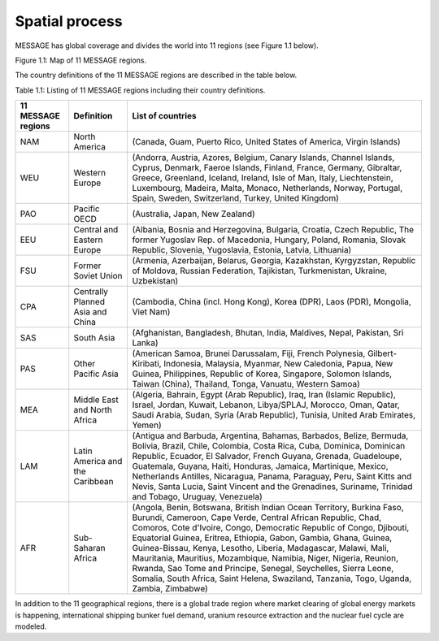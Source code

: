 Spatial process
==============
MESSAGE has global coverage and divides the world into 11 regions (see Figure 1.1 below).

.. image:: /_static/MESSAGE_regions.png
Figure 1.1: Map of 11 MESSAGE regions.

The country definitions of the 11 MESSAGE regions are described in the table below.

Table 1.1: Listing of 11 MESSAGE regions including their country definitions.

+--------------------+-----------------------------------+--------------------------------------------------------------------------------------------------------------------------------------------------------------------------------------------------------------------------------------------------------------------------------------------------------------------------------------------------------------------------------------------------------------------------------------------------------------------------------------------------------------------------------------------------------------------------------------+
| 11 MESSAGE regions | Definition                        | List of countries                                                                                                                                                                                                                                                                                                                                                                                                                                                                                                                                                                    |
+====================+===================================+======================================================================================================================================================================================================================================================================================================================================================================================================================================================================================================================================================================================+
| NAM                | North America                     | (Canada, Guam, Puerto Rico, United States of America, Virgin Islands)                                                                                                                                                                                                                                                                                                                                                                                                                                                                                                                |
+--------------------+-----------------------------------+--------------------------------------------------------------------------------------------------------------------------------------------------------------------------------------------------------------------------------------------------------------------------------------------------------------------------------------------------------------------------------------------------------------------------------------------------------------------------------------------------------------------------------------------------------------------------------------+
| WEU                | Western Europe                    | (Andorra, Austria, Azores, Belgium, Canary Islands, Channel Islands, Cyprus, Denmark, Faeroe Islands, Finland, France, Germany, Gibraltar, Greece, Greenland, Iceland, Ireland, Isle of Man, Italy, Liechtenstein, Luxembourg, Madeira, Malta, Monaco, Netherlands, Norway, Portugal, Spain, Sweden, Switzerland, Turkey, United Kingdom)                                                                                                                                                                                                                                            |
+--------------------+-----------------------------------+--------------------------------------------------------------------------------------------------------------------------------------------------------------------------------------------------------------------------------------------------------------------------------------------------------------------------------------------------------------------------------------------------------------------------------------------------------------------------------------------------------------------------------------------------------------------------------------+
| PAO                | Pacific OECD                      | (Australia, Japan, New Zealand)                                                                                                                                                                                                                                                                                                                                                                                                                                                                                                                                                      |
+--------------------+-----------------------------------+--------------------------------------------------------------------------------------------------------------------------------------------------------------------------------------------------------------------------------------------------------------------------------------------------------------------------------------------------------------------------------------------------------------------------------------------------------------------------------------------------------------------------------------------------------------------------------------+
| EEU                | Central and Eastern Europe        | (Albania, Bosnia and Herzegovina, Bulgaria, Croatia, Czech Republic, The former Yugoslav Rep. of Macedonia, Hungary, Poland, Romania, Slovak Republic, Slovenia, Yugoslavia, Estonia, Latvia, Lithuania)                                                                                                                                                                                                                                                                                                                                                                             |
+--------------------+-----------------------------------+--------------------------------------------------------------------------------------------------------------------------------------------------------------------------------------------------------------------------------------------------------------------------------------------------------------------------------------------------------------------------------------------------------------------------------------------------------------------------------------------------------------------------------------------------------------------------------------+
| FSU                | Former Soviet Union               | (Armenia, Azerbaijan, Belarus, Georgia, Kazakhstan, Kyrgyzstan, Republic of Moldova, Russian Federation, Tajikistan, Turkmenistan, Ukraine, Uzbekistan)                                                                                                                                                                                                                                                                                                                                                                                                                              |
+--------------------+-----------------------------------+--------------------------------------------------------------------------------------------------------------------------------------------------------------------------------------------------------------------------------------------------------------------------------------------------------------------------------------------------------------------------------------------------------------------------------------------------------------------------------------------------------------------------------------------------------------------------------------+
| CPA                | Centrally Planned Asia and China  | (Cambodia, China (incl. Hong Kong), Korea (DPR), Laos (PDR), Mongolia, Viet Nam)                                                                                                                                                                                                                                                                                                                                                                                                                                                                                                     |
+--------------------+-----------------------------------+--------------------------------------------------------------------------------------------------------------------------------------------------------------------------------------------------------------------------------------------------------------------------------------------------------------------------------------------------------------------------------------------------------------------------------------------------------------------------------------------------------------------------------------------------------------------------------------+
| SAS                | South Asia                        | (Afghanistan, Bangladesh, Bhutan, India, Maldives, Nepal, Pakistan, Sri Lanka)                                                                                                                                                                                                                                                                                                                                                                                                                                                                                                       |
+--------------------+-----------------------------------+--------------------------------------------------------------------------------------------------------------------------------------------------------------------------------------------------------------------------------------------------------------------------------------------------------------------------------------------------------------------------------------------------------------------------------------------------------------------------------------------------------------------------------------------------------------------------------------+
| PAS                | Other Pacific Asia                | (American Samoa, Brunei Darussalam, Fiji, French Polynesia, Gilbert-Kiribati, Indonesia, Malaysia, Myanmar, New Caledonia, Papua, New Guinea, Philippines, Republic of Korea, Singapore, Solomon Islands, Taiwan (China), Thailand, Tonga, Vanuatu, Western Samoa)                                                                                                                                                                                                                                                                                                                   |
+--------------------+-----------------------------------+--------------------------------------------------------------------------------------------------------------------------------------------------------------------------------------------------------------------------------------------------------------------------------------------------------------------------------------------------------------------------------------------------------------------------------------------------------------------------------------------------------------------------------------------------------------------------------------+
| MEA                | Middle East and North Africa      | (Algeria, Bahrain, Egypt (Arab Republic), Iraq, Iran (Islamic Republic), Israel, Jordan, Kuwait, Lebanon, Libya/SPLAJ, Morocco, Oman, Qatar, Saudi Arabia, Sudan, Syria (Arab Republic), Tunisia, United Arab Emirates, Yemen)                                                                                                                                                                                                                                                                                                                                                       |
+--------------------+-----------------------------------+--------------------------------------------------------------------------------------------------------------------------------------------------------------------------------------------------------------------------------------------------------------------------------------------------------------------------------------------------------------------------------------------------------------------------------------------------------------------------------------------------------------------------------------------------------------------------------------+
| LAM                | Latin America and the Caribbean   | (Antigua and Barbuda, Argentina, Bahamas, Barbados, Belize, Bermuda, Bolivia, Brazil, Chile, Colombia, Costa Rica, Cuba, Dominica, Dominican Republic, Ecuador, El Salvador, French Guyana, Grenada, Guadeloupe, Guatemala, Guyana, Haiti, Honduras, Jamaica, Martinique, Mexico, Netherlands Antilles, Nicaragua, Panama, Paraguay, Peru, Saint Kitts and Nevis, Santa Lucia, Saint Vincent and the Grenadines, Suriname, Trinidad and Tobago, Uruguay, Venezuela)                                                                                                                  |
+--------------------+-----------------------------------+--------------------------------------------------------------------------------------------------------------------------------------------------------------------------------------------------------------------------------------------------------------------------------------------------------------------------------------------------------------------------------------------------------------------------------------------------------------------------------------------------------------------------------------------------------------------------------------+
| AFR                | Sub-Saharan Africa                | (Angola, Benin, Botswana, British Indian Ocean Territory, Burkina Faso, Burundi, Cameroon, Cape Verde, Central African Republic, Chad, Comoros, Cote d'Ivoire, Congo, Democratic Republic of Congo, Djibouti, Equatorial Guinea, Eritrea, Ethiopia, Gabon, Gambia, Ghana, Guinea, Guinea-Bissau, Kenya, Lesotho, Liberia, Madagascar, Malawi, Mali, Mauritania, Mauritius, Mozambique, Namibia, Niger, Nigeria, Reunion, Rwanda, Sao Tome and Principe, Senegal, Seychelles, Sierra Leone, Somalia, South Africa, Saint Helena, Swaziland, Tanzania, Togo, Uganda, Zambia, Zimbabwe) |
+--------------------+-----------------------------------+--------------------------------------------------------------------------------------------------------------------------------------------------------------------------------------------------------------------------------------------------------------------------------------------------------------------------------------------------------------------------------------------------------------------------------------------------------------------------------------------------------------------------------------------------------------------------------------+


In addition to the 11 geographical regions, there is a global trade region where market clearing of global energy markets is happening, international shipping bunker fuel demand, uranium resource extraction and the nuclear fuel cycle are modeled.



